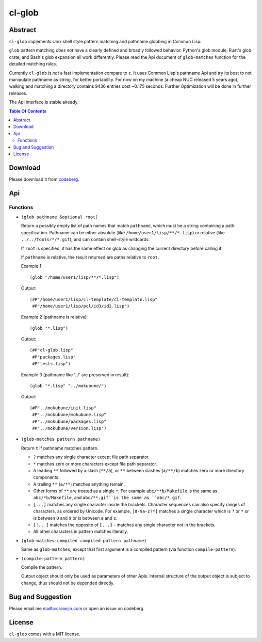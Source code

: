 =========
 cl-glob
=========
.. title:: cl-glob: Unix style pathname pattern expansion

Abstract
========

``cl-glob`` implements Unix shell style pattern matching and pathname globbing
in Common Lisp.

``glob`` pattern matching *does not* have a clearly defined and broadly followed behavior. Python's glob module, Rust's glob crate, and Bash's glob expansion all
work differently. Please read the Api document of ``glob-matches`` function for the
detailed matching rules.

Currently ``cl-glob`` is *not* a fast implementation compare to ``c``. It uses Common Lisp's pathname Api and try its best to not manipulate pathname as string, for better portability. For now on my machine (a cheap NUC released 5 years ago), walking and matching a directory contains 9436 entries cost ~0.175 seconds. Further Optimization will be done in further releases.

The Api interface is stable already. 

.. contents:: Table Of Contents

Download
========

Please download it from codeberg__.

.. __: https://codeberg.org/cranej/cl-glob

Api
===

Functions
---------

* ``(glob pathname &optional root)``

  Return a possibly empty list of path names that match ``pathname``, which must be
  a string containing a path specification. Pathname can be either absolute
  (like ``/home/user1/lisp/**/*.lisp``) or relative (like ``../../Tools/*/*.gif``), and
  can contain shell-style wildcards.
  
  If ``root`` is specified, it has the same effect on glob as changing the current
  directory before calling it.
  
  If ``pathname`` is relative, the result returned are paths relative to ``root``.
  
  Example 1::
  
    (glob "/home/user1/lisp/**/*.lisp")
    
  Output::
  
    (#P"/home/user1/lisp/cl-template/cl-template.lisp"
     #P"/home/user1/lisp/pcl/id3/id3.lisp")
  
  Example 2 (pathname is relative)::
  
    (glob "*.lisp")
  
  Output::
    
    (#P"cl-glob.lisp"
     #P"packages.lisp"
     #P"tests.lisp")
  
  Example 3 (pathname like '../' are preserved in result)::
  
    (glob "*.lisp" "../mokubune/")
  
  Output::
  
    (#P"../mokubune/init.lisp"
     #P"../mokubune/mokubune.lisp"
     #P"../mokubune/packages.lisp"
     #P"../mokubune/version.lisp")
  
* ``(glob-matches pattern pathname)``

  Return ``t`` if pathname matches pattern.

  - ``?`` matches any single character except file path separator.
  - ``*`` matches zero or more characters except file path separator.
  - A leading ``**`` followed by a slash (``**/a``), or ``**`` between slashes (``a/**/b``)  matches zero or more directory components.
  - A trailing ``**`` (``a/**``) matches anything remain.
  - Other forms of ``**`` are treated as a single ``*``. For example ``abc/**b/Makefile`` is the same as ``abc/*b/Makefile``, and ``abc/**.gif``is the same as ``abc/*.gif``.
  - ``[...]`` matches any single character inside the brackets. Character
    sequences can also specify ranges of characters, as ordered by Unicode.
    For example, ``[0-9a-z?*]`` matches a single character which is ``?`` or ``*`` or is
    between ``0`` and ``9`` or is between ``a`` and ``z``. 
  - ``[!...]`` matches the opposite of ``[...]`` - matches any single character not in the brackets.
  - All other characters in pattern matches literally.
  
* ``(glob-matches-compiled compiled-pattern pathname)``

  Same as ``glob-matches``, except that first argument is a compiled pattern (via function ``compile-pattern``).
  
* ``(compile-pattern pattern)``

  Compile the pattern. 

  Output object should only be used as parameters of other Apis. Internal structure
  of the output object is subject to change, thus should not be depended directly.

Bug and Suggestion
==================
Please email me mailto:cranejin.com or open an issue on codeberg.

License
=======

``cl-glob`` comes with a MIT license.


